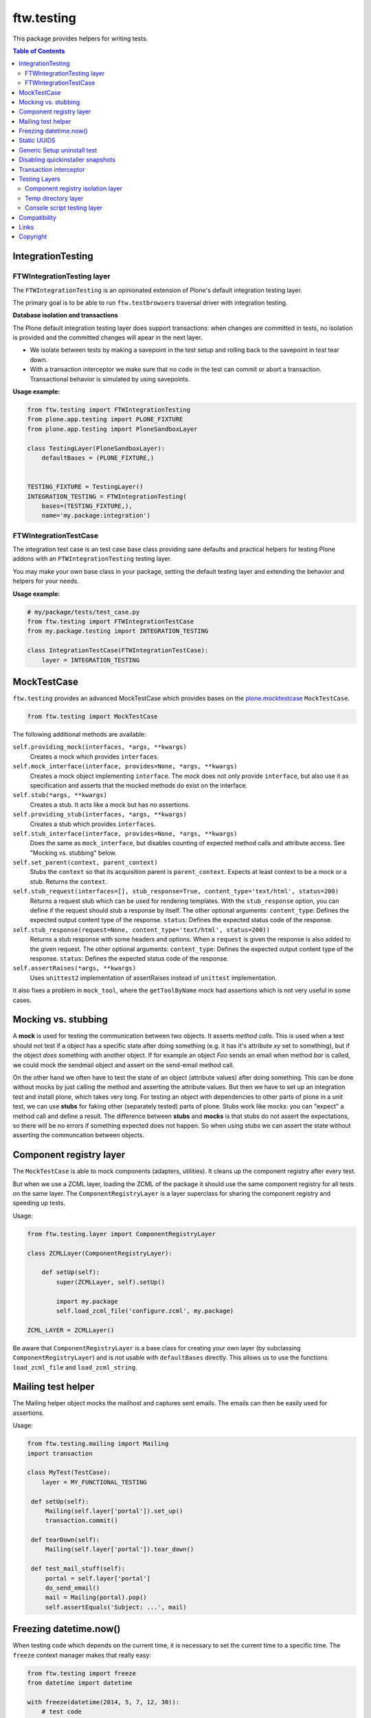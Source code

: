 ftw.testing
===========


This package provides helpers for writing tests.

.. contents:: Table of Contents


IntegrationTesting
------------------

FTWIntegrationTesting layer
~~~~~~~~~~~~~~~~~~~~~~~~~~~

The ``FTWIntegrationTesting`` is an opinionated extension of Plone's
default integration testing layer.

The primary goal is to be able to run ``ftw.testbrowser``\s traversal
driver with integration testing.

**Database isolation and transactions**

The Plone default integration testing layer does support transactions:
when changes are committed in tests, no isolation is provided
and the committed changes will apear in the next layer.

- We isolate between tests by making a savepoint in the test setup and
  rolling back to the savepoint in test tear down.
- With a transaction interceptor we make sure that no code in the test
  can commit or abort a transaction. Transactional behavior is simulated
  by using savepoints.


**Usage example:**

.. code:: python

    from ftw.testing import FTWIntegrationTesting
    from plone.app.testing import PLONE_FIXTURE
    from plone.app.testing import PloneSandboxLayer

    class TestingLayer(PloneSandboxLayer):
        defaultBases = (PLONE_FIXTURE,)


    TESTING_FIXTURE = TestingLayer()
    INTEGRATION_TESTING = FTWIntegrationTesting(
        bases=(TESTING_FIXTURE,),
        name='my.package:integration')



FTWIntegrationTestCase
~~~~~~~~~~~~~~~~~~~~~~

The integration test case is an test case base class providing sane defaults
and practical helpers for testing Plone addons with an ``FTWIntegrationTesting``
testing layer.

You may make your own base class in your package, setting the default testing
layer and extending the behavior and helpers for your needs.


**Usage example:**

.. code:: python

    # my/package/tests/test_case.py
    from ftw.testing import FTWIntegrationTestCase
    from my.package.testing import INTEGRATION_TESTING

    class IntegrationTestCase(FTWIntegrationTestCase):
        layer = INTEGRATION_TESTING



MockTestCase
------------

``ftw.testing`` provides an advanced MockTestCase which provides bases on
the `plone.mocktestcase`_ ``MockTestCase``.

.. code:: python

    from ftw.testing import MockTestCase


The following additional methods are available:

``self.providing_mock(interfaces, *args, **kwargs)``
      Creates a mock which provides ``interfaces``.

``self.mock_interface(interface, provides=None, *args, **kwargs)``
      Creates a mock object implementing ``interface``. The mock does not
      only provide ``interface``, but also use it as specification and
      asserts that the mocked methods do exist on the interface.

``self.stub(*args, **kwargs)``
      Creates a stub. It acts like a mock but has no assertions.

``self.providing_stub(interfaces, *args, **kwargs)``
      Creates a stub which provides ``interfaces``.

``self.stub_interface(interface, provides=None, *args, **kwargs)``
      Does the same as ``mock_interface``, but disables counting of expected
      method calls and attribute access. See "Mocking vs. stubbing" below.

``self.set_parent(context, parent_context)``
      Stubs the ``context`` so that its acquisition parent is ``parent_context``.
      Expects at least context to be a mock or a stub. Returns the ``context``.

``self.stub_request(interfaces=[], stub_response=True, content_type='text/html', status=200)``
      Returns a request stub which can be used for rendering templates. With the
      ``stub_response`` option, you can define if the request should stub a
      response by itself. The other optional arguments:
      ``content_type``: Defines the expected output content type of the response.
      ``status``: Defines the expected status code of the response.

``self.stub_response(request=None, content_type='text/html', status=200))``
      Returns a stub response with some headers and options. When a ``request``
      is given the response is also added to the given request.
      The other optional arguments:
      ``content_type``: Defines the expected output content type of the response.
      ``status``: Defines the expected status code of the response.

``self.assertRaises(*args, **kwargs)``
      Uses ``unittest2`` implementation of assertRaises instead of
      ``unittest`` implementation.

It also fixes a problem in ``mock_tool``, where the ``getToolByName`` mock
had assertions which is not very useful in some cases.


Mocking vs. stubbing
--------------------

A **mock** is used for testing the communication between two objects. It
asserts *method calls*. This is used when a test should not test if
a object has a specific state after doing something (e.g. it has it's
attribute *xy* set to something), but if the object *does* something
with another object. If for example an object `Foo` sends an email
when method `bar` is called, we could mock the sendmail object and
assert on the send-email method call.

On the other hand we often have to test the state of an object (attribute
values) after doing something. This can be done without mocks by just
calling the method and asserting the attribute values. But then we have
to set up an integration test and install plone, which takes very long.
For testing an object with dependencies to other parts of plone in a
unit test, we can use **stubs** for faking other (separately tested) parts
of plone. Stubs work like mocks: you can "expect" a method call and
define a result. The difference between **stubs** and **mocks** is that
stubs do not assert the expectations, so there will be no errors if
something expected does not happen. So when using stubs we can assert
the state without asserting the communcation between objects.


Component registry layer
------------------------

The ``MockTestCase`` is able to mock components (adapters, utilities). It
cleans up the component registry after every test.

But when we use a ZCML layer, loading the ZCML of the package it should use
the same component registry for all tests on the same layer. The
``ComponentRegistryLayer`` is a layer superclass for sharing the component
registry and speeding up tests.

Usage:

.. code:: python

    from ftw.testing.layer import ComponentRegistryLayer

    class ZCMLLayer(ComponentRegistryLayer):

        def setUp(self):
            super(ZCMLLayer, self).setUp()

            import my.package
            self.load_zcml_file('configure.zcml', my.package)

    ZCML_LAYER = ZCMLLayer()

Be aware that ``ComponentRegistryLayer`` is a base class for creating your
own layer (by subclassing ``ComponentRegistryLayer``) and is not usable with
``defaultBases`` directly. This allows us to use the functions
``load_zcml_file`` and ``load_zcml_string``.


Mailing test helper
-------------------
The Mailing helper object mocks the mailhost and captures sent emails.
The emails can then be easily used for assertions.

Usage:

.. code:: python

    from ftw.testing.mailing import Mailing
    import transaction

    class MyTest(TestCase):
        layer = MY_FUNCTIONAL_TESTING

     def setUp(self):
         Mailing(self.layer['portal']).set_up()
         transaction.commit()

     def tearDown(self):
         Mailing(self.layer['portal']).tear_down()

     def test_mail_stuff(self):
         portal = self.layer['portal']
         do_send_email()
         mail = Mailing(portal).pop()
         self.assertEquals('Subject: ...', mail)


Freezing datetime.now()
-----------------------

When testing code which depends on the current time, it is necessary to set
the current time to a specific time. The ``freeze`` context manager makes that
really easy:

.. code:: python

    from ftw.testing import freeze
    from datetime import datetime

    with freeze(datetime(2014, 5, 7, 12, 30)):
        # test code

The ``freeze`` context manager patches the `datetime` module, the `time` module
and supports the Zope `DateTime` module. It removes the patches when exiting
the context manager.

**Updating the freezed time**

.. code:: python

    from ftw.testing import freeze
    from datetime import datetime

    with freeze(datetime(2014, 5, 7, 12, 30)) as clock:
        # its 2014, 5, 7, 12, 30
        clock.forward(days=2)
        # its 2014, 5, 9, 12, 30
        clock.backward(minutes=15)
        # its 2014, 5, 9, 12, 15


It is possible to ignore modules, so that all calls to date / time functions from
this module are responded with the real current values instead of the frozen ones:

.. code:: python

    from ftw.testing import freeze
    from datetime import datetime

    with freeze(datetime(2014, 5, 7, 12, 30), ignore_modules=['my.package.realtime']):
        pass

You can use the
`timedelta arguments`(https://docs.python.org/2/library/datetime.html#datetime.timedelta)_
for ``forward`` and ``backward``.



Static UUIDS
------------

When asserting UUIDs it can be annoying that they change at each test run.
The ``staticuid`` decorator helps to fix that by using static uuids which
are prefixed and counted within a scope, usually a test case:

.. code:: python

  from ftw.testing import staticuid
  from plone.app.testing import PLONE_INTEGRATION_TESTING
  from unittest2 import TestCase

  class MyTest(TestCase):
      layer = PLONE_INTEGRATION_TESTING

      @staticuid()
      def test_all_the_things(self):
          doc = self.portal.get(self.portal.invokeFactory('Document', 'the-document'))
          self.assertEquals('testallthethings0000000000000001', IUUID(doc))

      @staticuid('MyUIDS')
      def test_a_prefix_can_be_set(self):
          doc = self.portal.get(self.portal.invokeFactory('Document', 'the-document'))
          self.assertEquals('MyUIDS00000000000000000000000001', IUUID(doc))



Generic Setup uninstall test
----------------------------

``ftw.testing`` provides a test superclass for testing uninstall profiles.
The test makes a Generic Setup snapshot before installing the package, then
installs and uninstalls the package, creates another snapshot and diffs it.
The package is installed without installing its dependencies, because it
should not include uninstalling dependencies in the uninstall profile.

Appropriate testing layer setup is included and the test runs on a seperate
layer which should not interfere with other tests.

Simple example:

.. code:: python

    from ftw.testing.genericsetup import GenericSetupUninstallMixin
    from ftw.testing.genericsetup import apply_generic_setup_layer
    from unittest2 import TestCase


    @apply_generic_setup_layer
    class TestGenericSetupUninstall(TestCase, GenericSetupUninstallMixin):
        package = 'my.package'


The ``my.package`` is expected to have a Generic Setup profile
``profile-my.package:default`` for installing the package and a
``profile-my.package:uninstall`` for uninstalling the package.
It is expected to use ``z3c.autoinclude`` entry points for loading
its ZCML.

The options are configured as class variables:

**package**
    The dotted name of the package as string, which is used for things such
    as guessing the Generic Setup profile names. This is mandatory.

**autoinclude** (``True``)
    This makes the testing fixture load ZCML using the ``z3c.autoinclude``
    entry points registered for the target ``plone``.

**additional_zcml_packages** (``()``)
    Use this if needed ZCML is not loaded using the ``autoinclude`` option,
    e.g. when you need to load testing zcml. Pass in an iterable of
    dottednames of packages, which contain a ``configure.zcml``.

**additional_products** (``()``)
    A list of additional Zope products to install.

**install_profile_name** (``default``)
    The Generic Setup install profile name postfix.

**skip_files** (``()``)
    An iterable of Generic Setup files (e.g. ``("viewlets.xml",)``) to be
    ignored in the diff. This is sometimes necessary, because not all
    components can and should be uninstalled properly. For example viewlet
    orders cannot be removed using Generic Setup - but this is not a problem
    they do no longer take effect when the viewlets / viewlet managers are
    no longer registered.


Full example:

.. code:: python

    from ftw.testing.genericsetup import GenericSetupUninstallMixin
    from ftw.testing.genericsetup import apply_generic_setup_layer
    from unittest2 import TestCase


    @apply_generic_setup_layer
    class TestGenericSetupUninstall(TestCase, GenericSetupUninstallMixin):
        package = 'my.package'
        autoinclude = False
        additional_zcml_packages = ('my.package', 'my.package.tests')
        additional_products = ('another.package', )
        install_profile_name = 'default'
        skip_files = ('viewlets.xml', 'rolemap.xml')


Disabling quickinstaller snapshots
----------------------------------

Quickinstaller normally makes a complete Generic Setup (GS) snapshot
before and after installing each GS profile, in order to be able to
uninstall the profile afterwards.

In tests we usually don't need this feature and want to disable it to
speed up tests.

The ``ftw.testing.quickinstaller`` module provides a patcher for
replacing the quickinstaller event handlers to skip creating snapshots.
Usually we want to do this early (when loading ``testing.py``), so that
all the tests are speeding up.
However, some tests which involve quickinstaller rely on having the
snapshots made (see previous section about uninstall tests).
Therefore the snapshot patcher object provides context managers for
temporarily enabling / disabling the snapshot feature.

Usage:

Disable snapshots early, so that everything is fast. Usually this is
done in the ``testing.py`` in module scope, so that it happens already
when the testrunner imports the tests:

.. code:: python

  from ftw.testing.quickinstaller import snapshots
  from plone.app.testing import PloneSandboxLayer

  snapshots.disable()

  class MyPackageLayer(PloneSandboxLayer):
  ...

When testing quickinstaller snapshot related things, such as uninstalling,
the snapshots can be re-enabled for a context manager or in general:

.. code:: python

  from ftw.testing.quickinstaller import snapshots

  snapshots.disable()
  # snapshotting is now disabled

  with snapshots.enabled():
      # snapshotting is enabled only within this block

  snapshots.enable()
  # snapshotting is now enabled

  with snapshots.disabled():
      # snapshotting is disabled only within this block


Transaction interceptor
-----------------------

The ``TransactionInterceptor`` patches Zope's transaction manager in
order to prevent code from interacting with the transaction.

This can be used for example for making sure that no tests commit transactions
when they are running on an integration testing layer.

The interceptor needs to be installed manually with ``install()`` and removed
at the end with ``uninstall()``. It is the users responsibility to ensure
proper uninstallation.

When the interceptor is installed, it is not yet active and passes through all
calls.
The intercepting begins with ``intercept()`` and ends when ``clear()`` is
called.

.. code:: python

    from ftw.testing import TransactionInterceptor

    interceptor = TransactionInterceptor().install()
    try:
        interceptor.intercept(interceptor.BEGIN | interceptor.COMMIT
                              | interceptor.ABORT)
        # ...
        interceptor.clear()
        transaction.abort()
    finally:
        interceptor.uninstall()


Testing Layers
--------------

Component registry isolation layer
~~~~~~~~~~~~~~~~~~~~~~~~~~~~~~~~~~

``plone.app.testing``'s default testing layers (such as ``PLONE_FIXTURE``) do not
isolate the component registry for each test.

``ftw.testing``'s ``COMPONENT_REGISTRY_ISOLATION`` testing layer isolates the
component registry for each test, provides a stacked ZCML configuration context
and provides the methods ``load_zcml_string`` and ``load_zcml_file`` for loading
ZCML.

Example:

.. code:: python

    # testing.py
    from ftw.testing.layer import COMPONENT_REGISTRY_ISOLATION
    from plone.app.testing import IntegrationTesting
    from plone.app.testing import PloneSandboxLayer
    from zope.configuration import xmlconfig


    class MyPackageLayer(PloneSandboxLayer):
        defaultBases = (COMPONENT_REGISTRY_ISOLATION,)

        def setUpZope(self, app, configurationContext):
            import my.package
            xmlconfig.file('configure.zcml', ftw.package,
                           context=configurationContext)

    MY_PACKAGE_FIXTURE = MyPackageLayer()
    MY_PACKAGE_INTEGRATION = IntegrationTesting(
        bases=(MY_PACKAGE_FIXTURE,
               COMPONENT_REGISTRY_ISOLATION),
        name='my.package:integration')


    # ----------------------------
    # test_*.py
    from unittest2 import TestCase

    class TestSomething(TestCase):
        layer = MY_PACKAGE_INTEGRATION

        def test(self):
            self.layer['load_zcml_string']('<configure>...</configure>')


Temp directory layer
~~~~~~~~~~~~~~~~~~~~

The ``TEMP_DIRECTORY`` testing layer creates an empty temp directory for
each test and removes it recursively on tear down.

The path to the directory can be accessed with the ``temp_directory`` key.

Usage example:

.. code:: python

    from unittest2 import TestCase
    from ftw.testing.layer import TEMP_DIRECTORY


    class TestSomething(TestCase):
        layer = TEMP_DIRECTORY

        def test(self):
            path = self.layer['temp_directory']


Console script testing layer
~~~~~~~~~~~~~~~~~~~~~~~~~~~~

The console script layer helps testing console scripts.
On layer setup it creates and executes an isolated buildout with the package under
development, which creates all console scripts of this package.
This makes it easy to test console scripts by really executing them.

Usage example:

.. code:: python

    # testing.py
    from ftw.testing.layer import ConsoleScriptLayer

    CONSOLE_SCRIPT_TESTING = ConsoleScriptLayer('my.package')


    # test_*.py
    from my.package.testing import CONSOLE_SCRIPT_TESTING
    from unittest2 import TestCase


    class TestConsoleScripts(TestCase):
        layer = CONSOLE_SCRIPT_TESTING

        def test_executing_command(self):
            exitcode, output = self.layer['execute_script']('my-command args')
            self.assertEqual('something\n', output)

Be aware that the dependency ``zc.recipe.egg`` is required for building the
console scripts. You may put the dependency into your ``tests`` extras require.


Compatibility
-------------

Runs with `Plone <http://www.plone.org/>`_ `4.3`.


Links
-----

- Github: https://github.com/4teamwork/ftw.testing
- Issues: https://github.com/4teamwork/ftw.testing/issues
- Pypi: http://pypi.python.org/pypi/ftw.testing
- Continuous integration: https://jenkins.4teamwork.ch/search?q=ftw.testing


Copyright
---------

This package is copyright by `4teamwork <http://www.4teamwork.ch/>`_.

``ftw.testing`` is licensed under GNU General Public License, version 2.





.. _plone.mocktestcase: http://pypi.python.org/pypi/plone.mocktestcase
.. _Splinter: https://pypi.python.org/pypi/splinter
